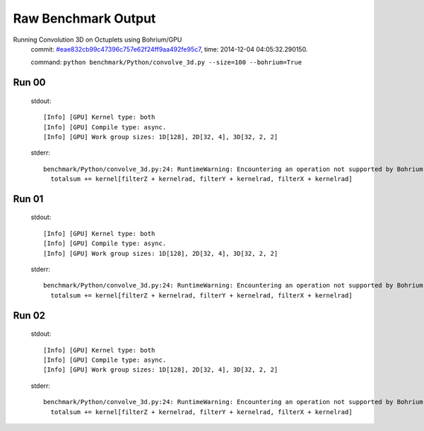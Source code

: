 
Raw Benchmark Output
====================

Running Convolution 3D on Octuplets using Bohrium/GPU
    commit: `#eae832cb99c47396c757e62f24ff9aa492fe95c7 <https://bitbucket.org/bohrium/bohrium/commits/eae832cb99c47396c757e62f24ff9aa492fe95c7>`_,
    time: 2014-12-04 04:05:32.290150.

    command: ``python benchmark/Python/convolve_3d.py --size=100 --bohrium=True``

Run 00
~~~~~~
    stdout::

        [Info] [GPU] Kernel type: both
        [Info] [GPU] Compile type: async.
        [Info] [GPU] Work group sizes: 1D[128], 2D[32, 4], 3D[32, 2, 2]
        

    stderr::

        benchmark/Python/convolve_3d.py:24: RuntimeWarning: Encountering an operation not supported by Bohrium. It will be handled by the original NumPy.
          totalsum += kernel[filterZ + kernelrad, filterY + kernelrad, filterX + kernelrad]
        



Run 01
~~~~~~
    stdout::

        [Info] [GPU] Kernel type: both
        [Info] [GPU] Compile type: async.
        [Info] [GPU] Work group sizes: 1D[128], 2D[32, 4], 3D[32, 2, 2]
        

    stderr::

        benchmark/Python/convolve_3d.py:24: RuntimeWarning: Encountering an operation not supported by Bohrium. It will be handled by the original NumPy.
          totalsum += kernel[filterZ + kernelrad, filterY + kernelrad, filterX + kernelrad]
        



Run 02
~~~~~~
    stdout::

        [Info] [GPU] Kernel type: both
        [Info] [GPU] Compile type: async.
        [Info] [GPU] Work group sizes: 1D[128], 2D[32, 4], 3D[32, 2, 2]
        

    stderr::

        benchmark/Python/convolve_3d.py:24: RuntimeWarning: Encountering an operation not supported by Bohrium. It will be handled by the original NumPy.
          totalsum += kernel[filterZ + kernelrad, filterY + kernelrad, filterX + kernelrad]
        



